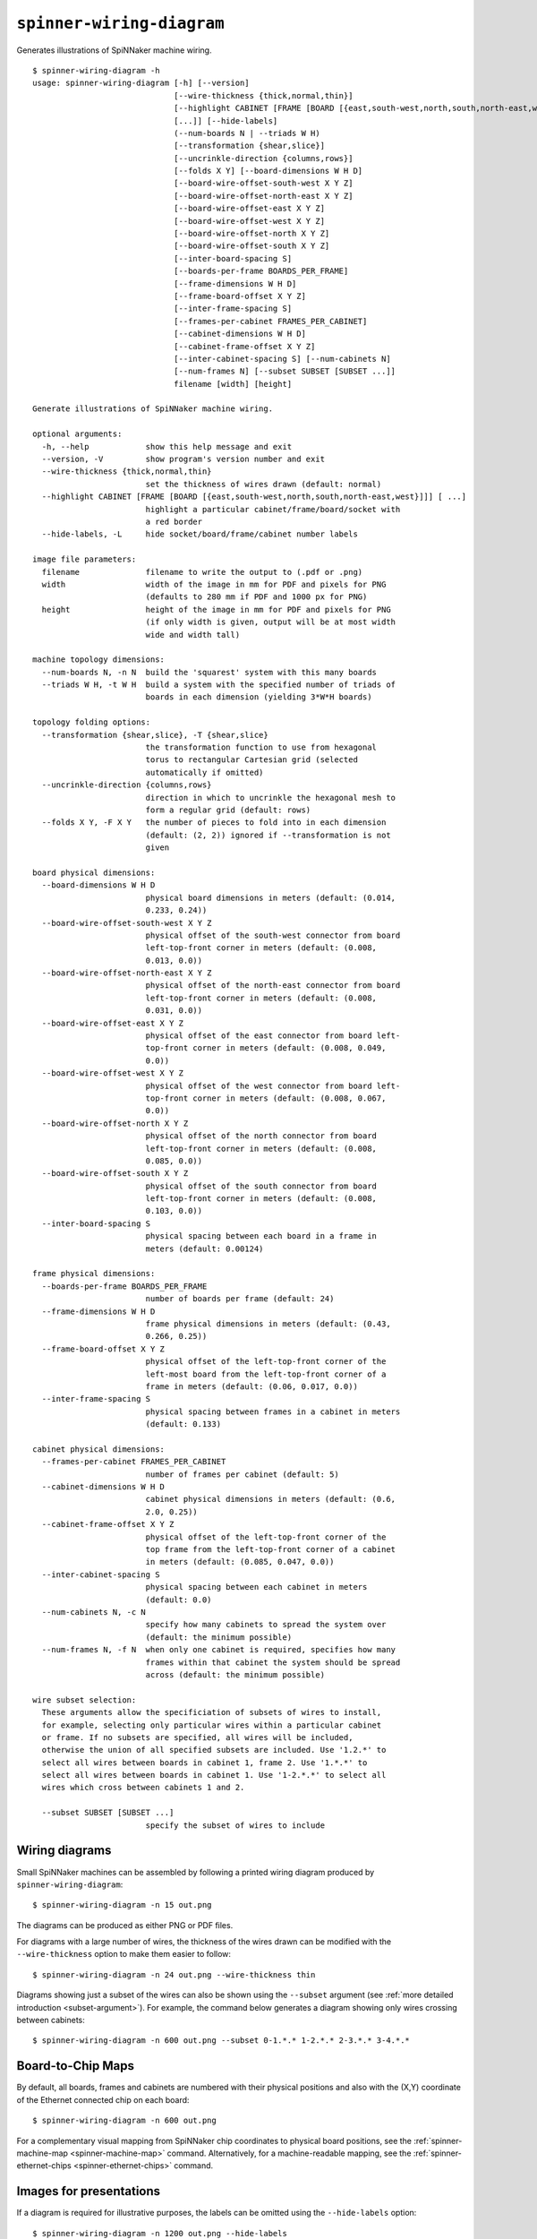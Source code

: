.. _spinner-wiring-diagram:

``spinner-wiring-diagram``
==========================

Generates illustrations of SpiNNaker machine wiring.

::

	$ spinner-wiring-diagram -h
	usage: spinner-wiring-diagram [-h] [--version]
	                              [--wire-thickness {thick,normal,thin}]
	                              [--highlight CABINET [FRAME [BOARD [{east,south-west,north,south,north-east,west}]]]
	                              [...]] [--hide-labels]
	                              (--num-boards N | --triads W H)
	                              [--transformation {shear,slice}]
	                              [--uncrinkle-direction {columns,rows}]
	                              [--folds X Y] [--board-dimensions W H D]
	                              [--board-wire-offset-south-west X Y Z]
	                              [--board-wire-offset-north-east X Y Z]
	                              [--board-wire-offset-east X Y Z]
	                              [--board-wire-offset-west X Y Z]
	                              [--board-wire-offset-north X Y Z]
	                              [--board-wire-offset-south X Y Z]
	                              [--inter-board-spacing S]
	                              [--boards-per-frame BOARDS_PER_FRAME]
	                              [--frame-dimensions W H D]
	                              [--frame-board-offset X Y Z]
	                              [--inter-frame-spacing S]
	                              [--frames-per-cabinet FRAMES_PER_CABINET]
	                              [--cabinet-dimensions W H D]
	                              [--cabinet-frame-offset X Y Z]
	                              [--inter-cabinet-spacing S] [--num-cabinets N]
	                              [--num-frames N] [--subset SUBSET [SUBSET ...]]
	                              filename [width] [height]
	
	Generate illustrations of SpiNNaker machine wiring.
	
	optional arguments:
	  -h, --help            show this help message and exit
	  --version, -V         show program's version number and exit
	  --wire-thickness {thick,normal,thin}
	                        set the thickness of wires drawn (default: normal)
	  --highlight CABINET [FRAME [BOARD [{east,south-west,north,south,north-east,west}]]] [ ...]
	                        highlight a particular cabinet/frame/board/socket with
	                        a red border
	  --hide-labels, -L     hide socket/board/frame/cabinet number labels
	
	image file parameters:
	  filename              filename to write the output to (.pdf or .png)
	  width                 width of the image in mm for PDF and pixels for PNG
	                        (defaults to 280 mm if PDF and 1000 px for PNG)
	  height                height of the image in mm for PDF and pixels for PNG
	                        (if only width is given, output will be at most width
	                        wide and width tall)
	
	machine topology dimensions:
	  --num-boards N, -n N  build the 'squarest' system with this many boards
	  --triads W H, -t W H  build a system with the specified number of triads of
	                        boards in each dimension (yielding 3*W*H boards)
	
	topology folding options:
	  --transformation {shear,slice}, -T {shear,slice}
	                        the transformation function to use from hexagonal
	                        torus to rectangular Cartesian grid (selected
	                        automatically if omitted)
	  --uncrinkle-direction {columns,rows}
	                        direction in which to uncrinkle the hexagonal mesh to
	                        form a regular grid (default: rows)
	  --folds X Y, -F X Y   the number of pieces to fold into in each dimension
	                        (default: (2, 2)) ignored if --transformation is not
	                        given
	
	board physical dimensions:
	  --board-dimensions W H D
	                        physical board dimensions in meters (default: (0.014,
	                        0.233, 0.24))
	  --board-wire-offset-south-west X Y Z
	                        physical offset of the south-west connector from board
	                        left-top-front corner in meters (default: (0.008,
	                        0.013, 0.0))
	  --board-wire-offset-north-east X Y Z
	                        physical offset of the north-east connector from board
	                        left-top-front corner in meters (default: (0.008,
	                        0.031, 0.0))
	  --board-wire-offset-east X Y Z
	                        physical offset of the east connector from board left-
	                        top-front corner in meters (default: (0.008, 0.049,
	                        0.0))
	  --board-wire-offset-west X Y Z
	                        physical offset of the west connector from board left-
	                        top-front corner in meters (default: (0.008, 0.067,
	                        0.0))
	  --board-wire-offset-north X Y Z
	                        physical offset of the north connector from board
	                        left-top-front corner in meters (default: (0.008,
	                        0.085, 0.0))
	  --board-wire-offset-south X Y Z
	                        physical offset of the south connector from board
	                        left-top-front corner in meters (default: (0.008,
	                        0.103, 0.0))
	  --inter-board-spacing S
	                        physical spacing between each board in a frame in
	                        meters (default: 0.00124)
	
	frame physical dimensions:
	  --boards-per-frame BOARDS_PER_FRAME
	                        number of boards per frame (default: 24)
	  --frame-dimensions W H D
	                        frame physical dimensions in meters (default: (0.43,
	                        0.266, 0.25))
	  --frame-board-offset X Y Z
	                        physical offset of the left-top-front corner of the
	                        left-most board from the left-top-front corner of a
	                        frame in meters (default: (0.06, 0.017, 0.0))
	  --inter-frame-spacing S
	                        physical spacing between frames in a cabinet in meters
	                        (default: 0.133)
	
	cabinet physical dimensions:
	  --frames-per-cabinet FRAMES_PER_CABINET
	                        number of frames per cabinet (default: 5)
	  --cabinet-dimensions W H D
	                        cabinet physical dimensions in meters (default: (0.6,
	                        2.0, 0.25))
	  --cabinet-frame-offset X Y Z
	                        physical offset of the left-top-front corner of the
	                        top frame from the left-top-front corner of a cabinet
	                        in meters (default: (0.085, 0.047, 0.0))
	  --inter-cabinet-spacing S
	                        physical spacing between each cabinet in meters
	                        (default: 0.0)
	  --num-cabinets N, -c N
	                        specify how many cabinets to spread the system over
	                        (default: the minimum possible)
	  --num-frames N, -f N  when only one cabinet is required, specifies how many
	                        frames within that cabinet the system should be spread
	                        across (default: the minimum possible)
	
	wire subset selection:
	  These arguments allow the specificiation of subsets of wires to install,
	  for example, selecting only particular wires within a particular cabinet
	  or frame. If no subsets are specified, all wires will be included,
	  otherwise the union of all specified subsets are included. Use '1.2.*' to
	  select all wires between boards in cabinet 1, frame 2. Use '1.*.*' to
	  select all wires between boards in cabinet 1. Use '1-2.*.*' to select all
	  wires which cross between cabinets 1 and 2.
	
	  --subset SUBSET [SUBSET ...]
	                        specify the subset of wires to include


Wiring diagrams
---------------

Small SpiNNaker machines can be assembled by following a printed wiring
diagram produced by ``spinner-wiring-diagram``::

	$ spinner-wiring-diagram -n 15 out.png

.. image:: single_frame_machine.png

The diagrams can be produced as either PNG or PDF files.

For diagrams with a large number of wires, the thickness of the wires drawn can
be modified with the ``--wire-thickness`` option to make them easier to follow::

	$ spinner-wiring-diagram -n 24 out.png --wire-thickness thin

.. image:: single_frame_machine_thin.png


Diagrams showing just a subset of the wires can also be shown using the
``--subset`` argument (see :ref:`more detailed introduction <subset-argument>`). For example, the command below generates a diagram
showing only wires crossing between cabinets::

	$ spinner-wiring-diagram -n 600 out.png --subset 0-1.*.* 1-2.*.* 2-3.*.* 3-4.*.*

.. image:: subset_diagram.png

.. _spinner-wiring-diagram-map:

Board-to-Chip Maps
------------------

By default, all boards, frames and cabinets are numbered with their physical
positions and also with the (X,Y) coordinate of the Ethernet connected chip on
each board::

	$ spinner-wiring-diagram -n 600 out.png

.. image:: half_machine_numbered.png

For a complementary visual mapping from SpiNNaker chip coordinates to physical
board positions, see the :ref:`spinner-machine-map <spinner-machine-map>`
command. Alternatively, for a machine-readable mapping, see the
:ref:`spinner-ethernet-chips <spinner-ethernet-chips>` command.

Images for presentations
------------------------

If a diagram is required for illustrative purposes, the labels can be omitted
using the ``--hide-labels`` option::

	$ spinner-wiring-diagram -n 1200 out.png --hide-labels

.. image:: full_machine.png
